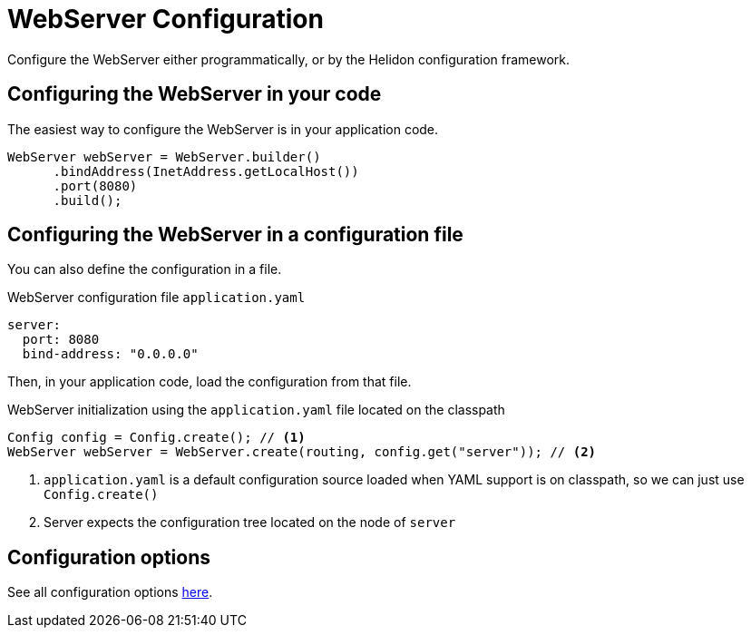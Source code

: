 ///////////////////////////////////////////////////////////////////////////////

    Copyright (c) 2018, 2020 Oracle and/or its affiliates.

    Licensed under the Apache License, Version 2.0 (the "License");
    you may not use this file except in compliance with the License.
    You may obtain a copy of the License at

        http://www.apache.org/licenses/LICENSE-2.0

    Unless required by applicable law or agreed to in writing, software
    distributed under the License is distributed on an "AS IS" BASIS,
    WITHOUT WARRANTIES OR CONDITIONS OF ANY KIND, either express or implied.
    See the License for the specific language governing permissions and
    limitations under the License.

///////////////////////////////////////////////////////////////////////////////

:javadoc-base-url-api: {javadoc-base-url}io.helidon.webserver/io/helidon/webserver
:description: Helidon Reactive Webserver Configuration
:keywords: helidon, reactive, reactive streams, reactive java, reactive webserver

= WebServer Configuration

Configure the WebServer either programmatically, or by the Helidon configuration framework.

== Configuring the WebServer in your code

The easiest way to configure the WebServer is in your
application code.

[source,java]
----
WebServer webServer = WebServer.builder()
      .bindAddress(InetAddress.getLocalHost())
      .port(8080)
      .build();
----

== Configuring the WebServer in a configuration file

You can also define the configuration in a file.

[source,yaml]
.WebServer configuration file `application.yaml`
----
server:
  port: 8080
  bind-address: "0.0.0.0"
----

Then, in your application code, load the configuration from that file.

[source,java]
.WebServer initialization using the `application.yaml` file located on the classpath
----
Config config = Config.create(); // <1>
WebServer webServer = WebServer.create(routing, config.get("server")); // <2>
----

<1> `application.yaml` is a default configuration source loaded when YAML support is on classpath, so we can
just use `Config.create()`
<2> Server expects the configuration tree located on the node of `server`

== Configuration options

See all configuration options 
 link:{javadoc-base-url-api}/WebServer.html[here].
